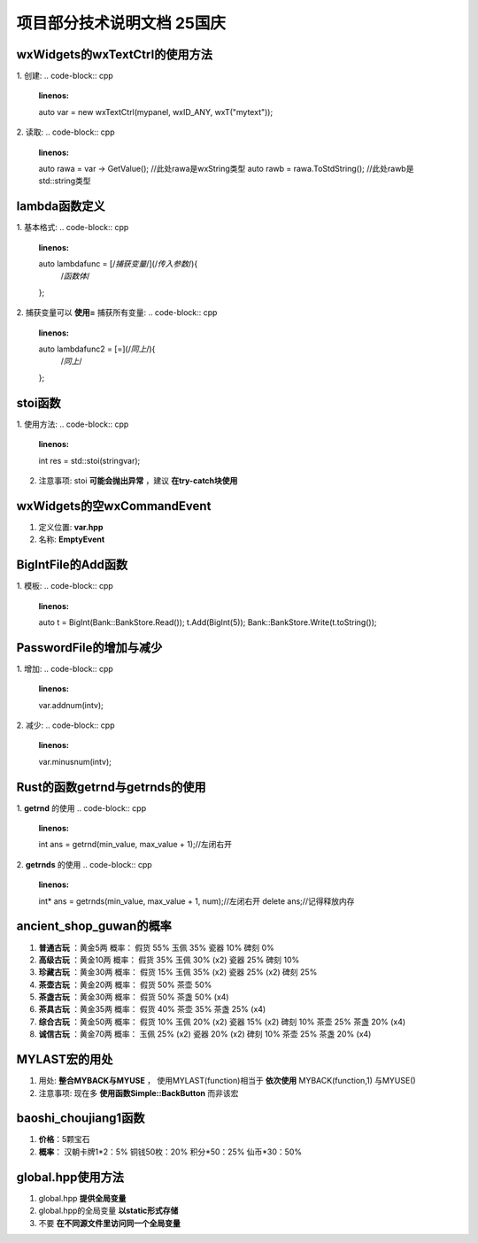 项目部分技术说明文档 25国庆
===========================

wxWidgets的wxTextCtrl的使用方法
---------------------------
1. 创建: 
.. code-block:: cpp
    :linenos:
    auto var = new wxTextCtrl(mypanel, wxID_ANY, wxT("mytext"));

2. 读取: 
.. code-block:: cpp 
    :linenos:
    auto rawa = var -> GetValue(); //此处rawa是wxString类型 
    auto rawb = rawa.ToStdString(); //此处rawb是std::string类型

lambda函数定义
---------------------------
1. 基本格式: 
.. code-block:: cpp 
    :linenos:
    auto lambdafunc = [/*捕获变量*/](/*传入参数*/){
        /*函数体*/
    };

2. 捕获变量可以 **使用=** 捕获所有变量: 
.. code-block:: cpp 
    :linenos:
    auto lambdafunc2 = [=](/*同上*/){
        /*同上*/
    };

stoi函数
---------------------------
1. 使用方法: 
.. code-block:: cpp 
    :linenos:
    int res = std::stoi(stringvar);

2. 注意事项: stoi **可能会抛出异常** ，建议 **在try-catch块使用**

wxWidgets的空wxCommandEvent
---------------------------
1. 定义位置: **var.hpp**
2. 名称: **EmptyEvent**

BigIntFile的Add函数
---------------------------
1. 模板: 
.. code-block:: cpp 
   :linenos:
   auto t = BigInt(Bank::BankStore.Read());
   t.Add(BigInt(5));
   Bank::BankStore.Write(t.toString());

PasswordFile的增加与减少
---------------------------
1. 增加: 
.. code-block:: cpp 
    :linenos:
    var.addnum(intv);

2. 减少: 
.. code-block:: cpp 
    :linenos:
    var.minusnum(intv);

Rust的函数getrnd与getrnds的使用
---------------------------
1. **getrnd** 的使用
.. code-block:: cpp 
    :linenos: 
    int ans = getrnd(min_value, max_value + 1);//左闭右开

2. **getrnds** 的使用
.. code-block:: cpp 
    :linenos:
    int* ans = getrnds(min_value, max_value + 1, num);//左闭右开
    delete ans;//记得释放内存

ancient_shop_guwan的概率
---------------------------
1. **普通古玩** ：黄金5两
   概率：
   假货 55%
   玉佩 35%
   瓷器 10%
   碑刻 0%
2. **高级古玩** ：黄金10两
   概率：
   假货 35%
   玉佩 30% (x2)
   瓷器 25%
   碑刻 10%
3. **珍藏古玩** ：黄金30两
   概率：
   假货 15%
   玉佩 35% (x2)
   瓷器 25% (x2)
   碑刻 25%
4. **茶壶古玩** ：黄金20两
   概率：
   假货 50%
   茶壶 50%
5. **茶盏古玩** ：黄金30两
   概率：
   假货 50%
   茶盏 50% (x4)
6. **茶具古玩** ：黄金35两
   概率：
   假货 40%
   茶壶 35%
   茶盏 25% (x4)
7. **综合古玩** ：黄金50两
   概率：
   假货 10%
   玉佩 20% (x2)
   瓷器 15% (x2)
   碑刻 10%
   茶壶 25%
   茶盏 20% (x4)
8. **诚信古玩** ：黄金70两
   概率：
   玉佩 25% (x2)
   瓷器 20% (x2)
   碑刻 10%
   茶壶 25%
   茶盏 20% (x4)

MYLAST宏的用处
---------------------------
1. 用处: 
   **整合MYBACK与MYUSE** ，
   使用MYLAST(function)相当于
   **依次使用** MYBACK(function,1)
   与MYUSE()
2. 注意事项: 
   现在多 **使用函数Simple::BackButton** 而非该宏

baoshi_choujiang1函数
---------------------------
1. **价格**：5颗宝石
2. **概率**：
   汉朝卡牌1*2：5%
   铜钱50枚：20%
   积分*50：25%
   仙币*30：50%

global.hpp使用方法
---------------------------
1. global.hpp **提供全局变量**
2. global.hpp的全局变量 **以static形式存储**
3. 不要 **在不同源文件里访问同一个全局变量**

